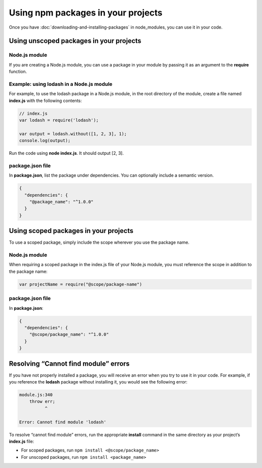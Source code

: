 Using npm packages in your projects
===========================================================================================

Once you have :doc:`downloading-and-installing-packages` in node_modules, you can use it in your code.

Using unscoped packages in your projects
-------------------------------------------------------

Node.js module
~~~~~~~~~~~~~~~~~~~~~~~~~~~~~~~~~~~~~~~~~~~~~~~~~~~~~~~

If you are creating a Node.js module, you can use a package in your module by passing it as an argument to the **require** function.

Example: using lodash in a Node.js module
~~~~~~~~~~~~~~~~~~~~~~~~~~~~~~~~~~~~~~~~~~~~~~~~~~~~~~~

For example, to use the lodash package in a Node.js module, in the root directory of the module, create a file named **index.js** with the following contents:

.. code-block:: js

  // index.js
  var lodash = require('lodash');

  var output = lodash.without([1, 2, 3], 1);
  console.log(output);

Run the code using **node index.js**. It should output [2, 3].

package.json file
~~~~~~~~~~~~~~~~~~~~~~~~~~~~~~~~~~~~~~~~~~~~~~~~~~~~~~~

In **package.json**, list the package under dependencies. You can optionally include a semantic version.

.. code-block:: json

    {
      "dependencies": {
        "@package_name": "^1.0.0"
      }
    }

Using scoped packages in your projects
-------------------------------------------------------

To use a scoped package, simply include the scope wherever you use the package name.

Node.js module
~~~~~~~~~~~~~~~~~~~~~~~~~~~~~~~~~~~~~~~~~~~~~~~~~~~~~~~

When requiring a scoped package in the index.js file of your Node.js module,
you must reference the scope in addition to the package name:

.. code-block:: js

   var projectName = require("@scope/package-name")

package.json file
~~~~~~~~~~~~~~~~~~~~~~~~~~~~~~~~~~~~~~~~~~~~~~~~~~~~~~~

In **package.json**:

.. code-block:: json

  {
    "dependencies": {
      "@scope/package_name": "^1.0.0"
    }
  }

Resolving “Cannot find module” errors
-------------------------------------------------------

If you have not properly installed a package, you will receive an error when you try to use it in your code. For example, if you reference the **lodash** package without installing it, you would see the following error:

.. code-block::

  module.js:340
      throw err;
            ^

  Error: Cannot find module 'lodash'

To resolve “cannot find module” errors, run the appropriate **install** command in the same directory as your project’s **index.js** file:

- For scoped packages, run ``npm install <@scope/package_name>``
- For unscoped packages, run ``npm install <package_name>``
